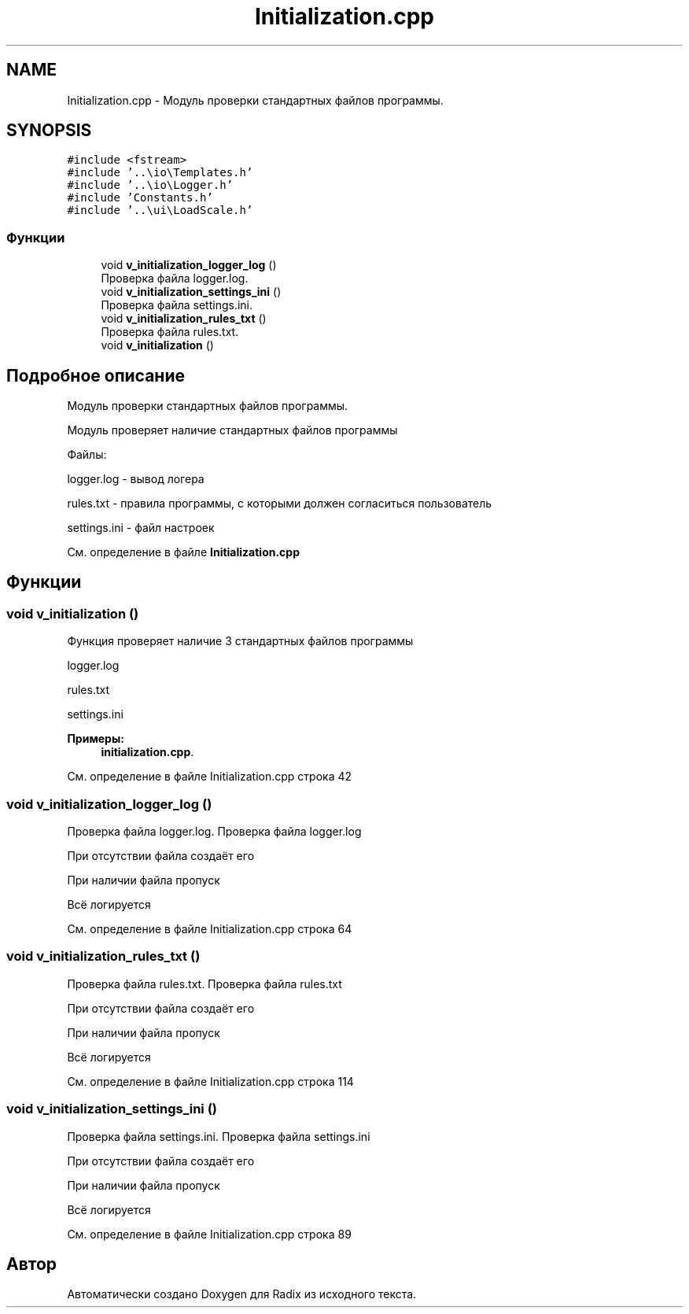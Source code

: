 .TH "Initialization.cpp" 3 "Пн 18 Дек 2017" "Radix" \" -*- nroff -*-
.ad l
.nh
.SH NAME
Initialization.cpp \- Модуль проверки стандартных файлов программы\&.  

.SH SYNOPSIS
.br
.PP
\fC#include <fstream>\fP
.br
\fC#include '\&.\&.\\io\\Templates\&.h'\fP
.br
\fC#include '\&.\&.\\io\\Logger\&.h'\fP
.br
\fC#include 'Constants\&.h'\fP
.br
\fC#include '\&.\&.\\ui\\LoadScale\&.h'\fP
.br

.SS "Функции"

.in +1c
.ti -1c
.RI "void \fBv_initialization_logger_log\fP ()"
.br
.RI "Проверка файла logger\&.log\&. "
.ti -1c
.RI "void \fBv_initialization_settings_ini\fP ()"
.br
.RI "Проверка файла settings\&.ini\&. "
.ti -1c
.RI "void \fBv_initialization_rules_txt\fP ()"
.br
.RI "Проверка файла rules\&.txt\&. "
.ti -1c
.RI "void \fBv_initialization\fP ()"
.br
.in -1c
.SH "Подробное описание"
.PP 
Модуль проверки стандартных файлов программы\&. 

Модуль проверяет наличие стандартных файлов программы
.PP
Файлы: 
.PP
.nf
logger.log - вывод логера

rules.txt - правила программы, с которыми должен согласиться пользователь

settings.ini - файл настроек
.fi
.PP

.PP
См\&. определение в файле \fBInitialization\&.cpp\fP
.SH "Функции"
.PP 
.SS "void v_initialization ()"
Функция проверяет наличие 3 стандартных файлов программы 
.PP
.nf
logger.log

rules.txt

settings.ini
.fi
.PP
 
.PP
\fBПримеры: \fP
.in +1c
\fBinitialization\&.cpp\fP\&.
.PP
См\&. определение в файле Initialization\&.cpp строка 42
.SS "void v_initialization_logger_log ()"

.PP
Проверка файла logger\&.log\&. Проверка файла logger\&.log
.PP
При отсутствии файла создаёт его
.PP
При наличии файла пропуск
.PP
Всё логируется 
.PP
См\&. определение в файле Initialization\&.cpp строка 64
.SS "void v_initialization_rules_txt ()"

.PP
Проверка файла rules\&.txt\&. Проверка файла rules\&.txt
.PP
При отсутствии файла создаёт его
.PP
При наличии файла пропуск
.PP
Всё логируется 
.PP
См\&. определение в файле Initialization\&.cpp строка 114
.SS "void v_initialization_settings_ini ()"

.PP
Проверка файла settings\&.ini\&. Проверка файла settings\&.ini
.PP
При отсутствии файла создаёт его
.PP
При наличии файла пропуск
.PP
Всё логируется 
.PP
См\&. определение в файле Initialization\&.cpp строка 89
.SH "Автор"
.PP 
Автоматически создано Doxygen для Radix из исходного текста\&.
